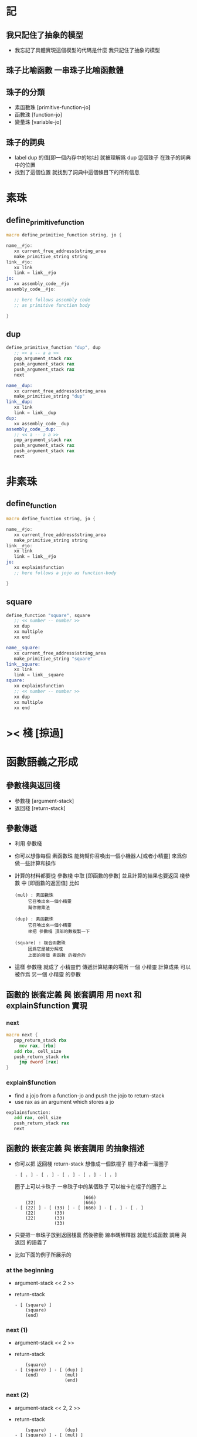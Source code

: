 * 記
** 我只記住了抽象的模型
   * 我忘記了具體實現這個模型的代碼是什麼
     我只記住了抽象的模型
** 珠子比喻函數 一串珠子比喻函數體
** 珠子的分類
   * 素函數珠 [primitive-function-jo]
   * 函數珠   [function-jo]
   * 變量珠   [variable-jo]
** 珠子的詞典
   * label dup 的值[即一個內存中的地址]
     就被理解爲 dup 這個珠子 在珠子的詞典中的位置
   * 找到了這個位置
     就找到了詞典中這個條目下的所有信息
* 素珠
** define_primitive_function
   #+begin_src fasm
   macro define_primitive_function string, jo {

   name__#jo:
      xx current_free_address$string_area
      make_primitive_string string
   link__#jo:
      xx link
      link = link__#jo
   jo:
      xx assembly_code__#jo
   assembly_code__#jo:

      ;; here follows assembly code
      ;; as primitive function body

   }
   #+end_src
** dup
   #+begin_src fasm
   define_primitive_function "dup", dup
      ;; << a -- a a >>
      pop_argument_stack rax
      push_argument_stack rax
      push_argument_stack rax
      next

   name__dup:
      xx current_free_address$string_area
      make_primitive_string "dup"
   link__dup:
      xx link
      link = link__dup
   dup:
      xx assembly_code__dup
   assembly_code__dup:
      ;; << a -- a a >>
      pop_argument_stack rax
      push_argument_stack rax
      push_argument_stack rax
      next
   #+end_src
* 非素珠
** define_function
   #+begin_src fasm
   macro define_function string, jo {

   name__#jo:
      xx current_free_address$string_area
      make_primitive_string string
   link__#jo:
      xx link
      link = link__#jo
   jo:
      xx explain$function
      ;; here follows a jojo as function-body

   }
   #+end_src
** square
   #+begin_src fasm
   define_function "square", square
      ;; << number -- number >>
      xx dup
      xx multiple
      xx end

   name__square:
      xx current_free_address$string_area
      make_primitive_string "square"
   link__square:
      xx link
      link = link__square
   square:
      xx explain$function
      ;; << number -- number >>
      xx dup
      xx multiple
      xx end
   #+end_src
* >< 棧 [掠過]
* 函數語義之形成
** 參數棧與返回棧
   * 參數棧 [argument-stack]
   * 返回棧 [return-stack]
** 參數傳遞
   * 利用 參數棧
   * 你可以想像每個 素函數珠
     能夠幫你召喚出一個小機器人[或者小精靈]
     來爲你做一些計算和操作
   * 計算的材料都要從 參數棧 中取 [即函數的參數]
     並且計算的結果也要返回 棧參數 中 [即函數的返回值]
     比如
     #+begin_src return-stack
     (mul) : 素函數珠
          它召喚出來一個小精靈
          幫你做乘法

     (dup) : 素函數珠
          它召喚出來一個小精靈
          來把 參數棧 頂部的數複製一下

     (square) : 複合函數珠
          因爲它是被分解成
          上面的兩個 素函數 的複合的
     #+end_src
   * 這樣 參數棧 就成了 小精靈們 傳遞計算結果的場所
     一個 小精靈 計算成果
     可以被作爲 另一個 小精靈 的參數
** 函數的 嵌套定義 與 嵌套調用 用 next 和 explain$function 實現
*** next
    #+begin_src fasm
    macro next {
       pop_return_stack rbx
         mov rax, [rbx]
       add rbx, cell_size
       push_return_stack rbx
         jmp dword [rax]
    }
    #+end_src
*** explain$function
    * find a jojo from a function-jo
      and push the jojo to return-stack
    * use rax as an argument
      which stores a jo
    #+begin_src fasm
    explain$function:
       add rax, cell_size
       push_return_stack rax
       next
    #+end_src
** 函數的 嵌套定義 與 嵌套調用 的抽象描述
   * 你可以把 返回棧 return-stack 想像成一個鉄棍子
     棍子串着一溜圈子
     #+begin_src return-stack
     - [ . ] - [ . ] - [ . ] - [ . ] - [ . ]
     #+end_src
     圈子上可以卡珠子
     一串珠子中的某個珠子 可以被卡在棍子的圈子上
     #+begin_src return-stack
                               (666)
         (22)                  (666)
     - [ (22) ] - [ (33) ] - [ (666) ] - [ . ] - [ . ]
         (22)       (33)
         (22)       (33)
                    (33)
     #+end_src
   * 只要把一串珠子放到返回棧裏
     然後啓動 線串碼解釋器
     就能形成函數 調用 與 返回 的語義了
   * 比如下面的例子所展示的
*** at the beginning
    * argument-stack
      << 2 >>
    * return-stack
      #+begin_src return-stack
      - [ (square) ]
          (square)
          (end)
      #+end_src
*** next (1)
    * argument-stack
      << 2 >>
    * return-stack
      #+begin_src return-stack
          (square)
      - [ (square) ] - [ (dup) ]
          (end)          (mul)
                         (end)
      #+end_src
*** next (2)
    * argument-stack
      << 2, 2 >>
    * return-stack
      #+begin_src return-stack
          (square)       (dup)
      - [ (square) ] - [ (mul) ]
          (end)          (end)
      #+end_src
*** next (3)
    * argument-stack << 4 >>
    * return-stack
      #+begin_src return-stack
                         (dup)
          (square)       (mul)
      - [ (square) ] - [ (end) ]
          (end)
      #+end_src
*** next (4)
    * argument-stack << 4 >>
    * return-stack
      #+begin_src return-stack
          (square)
      - [ (square) ]
          (end)
      #+end_src
*** next (5)
    * argument-stack << 4 >>
    * return-stack
      #+begin_src return-stack
          (square)
          (square)
      - [ (end) ] - [ (dup) ]
                      (mul)
                      (end)
      #+end_src
*** next (6)
    * argument-stack
      << 4, 4 >>
    * return-stack
      #+begin_src return-stack
          (square)
          (square)    (dup)
      - [ (end) ] - [ (mul) ]
                      (end)
      #+end_src
*** next (7)
    * argument-stack
      << 16 >>
    * return-stack
      #+begin_src return-stack
          (square)    (dup)
          (square)    (mul)
      - [ (end) ] - [ (end) ]
      #+end_src
*** next (8)
    * argument-stack
      << 16 >>
    * return-stack
      #+begin_src return-stack
          (square)
          (square)
      - [ (end) ]
      #+end_src
*** next (9)
    * argument-stack
      << 16 >>
    * return-stack
      #+begin_src return-stack
      - [  ]
      #+end_src
    * it is really simple
      ^-^
      is it not ?

